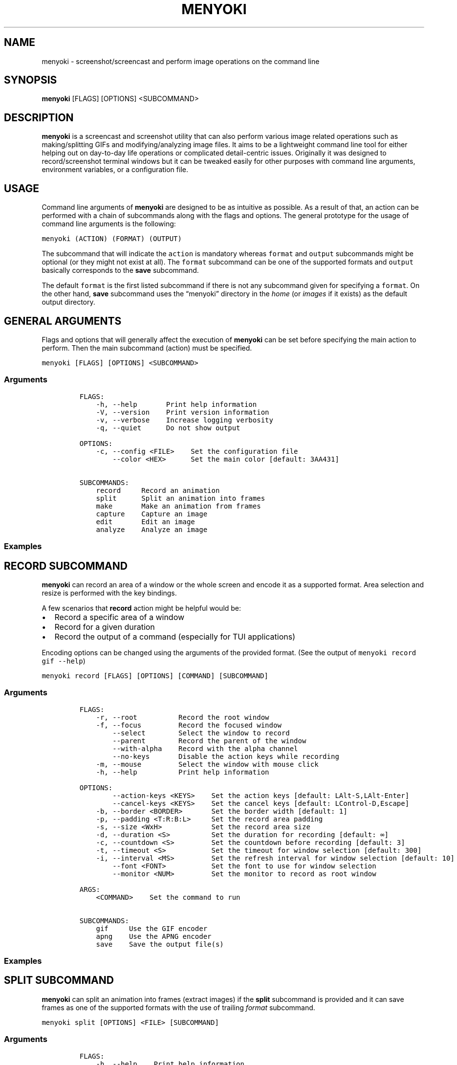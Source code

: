 .\" Manpage of menyoki
.TH MENYOKI "1" "March 2021" "menyoki 1.3.0" "User Commands"
.SH NAME
menyoki \- screenshot/screencast and perform image operations on the command line
.SH SYNOPSIS
.B menyoki
[FLAGS] [OPTIONS] <SUBCOMMAND>
.SH DESCRIPTION
.PP
\f[B]menyoki\f[R] is a screencast and screenshot utility that can also
perform various image related operations such as making/splitting GIFs
and modifying/analyzing image files.
It aims to be a lightweight command line tool for either helping out on
day-to-day life operations or complicated detail-centric issues.
Originally it was designed to record/screenshot terminal windows but it
can be tweaked easily for other purposes with command line arguments,
environment variables, or a configuration file.
.PP
.SH USAGE
.PP
Command line arguments of \f[B]menyoki\f[R] are designed to be as
intuitive as possible.
As a result of that, an action can be performed with a chain of
subcommands along with the flags and options.
The general prototype for the usage of command line arguments is the
following:
.PP
\f[C]menyoki (ACTION) (FORMAT) (OUTPUT)\f[R]
.PP
The subcommand that will indicate the \f[C]action\f[R] is mandatory
whereas \f[C]format\f[R] and \f[C]output\f[R] subcommands might be
optional (or they might not exist at all).
The \f[C]format\f[R] subcommand can be one of the supported formats and
\f[C]output\f[R] basically corresponds to the \f[B]save\f[R] subcommand.
.PP
The default \f[C]format\f[R] is the first listed subcommand if there is
not any subcommand given for specifying a \f[C]format\f[R].
On the other hand, \f[B]save\f[R] subcommand uses the \[lq]menyoki\[rq]
directory in the \f[I]home\f[R] (or \f[I]images\f[R] if it exists) as
the default output directory.
.SH GENERAL ARGUMENTS
.PP
Flags and options that will generally affect the execution of
\f[B]menyoki\f[R] can be set before specifying the main action to
perform.
Then the main subcommand (action) must be specified.
.PP
\f[C]menyoki [FLAGS] [OPTIONS] <SUBCOMMAND>\f[R]
.SS Arguments
.IP
.nf
\f[C]
FLAGS:
    -h, --help       Print help information
    -V, --version    Print version information
    -v, --verbose    Increase logging verbosity
    -q, --quiet      Do not show output

OPTIONS:
    -c, --config <FILE>    Set the configuration file
        --color <HEX>      Set the main color [default: 3AA431]

SUBCOMMANDS:
    record     Record an animation
    split      Split an animation into frames
    make       Make an animation from frames
    capture    Capture an image
    edit       Edit an image
    analyze    Analyze an image
\f[R]
.fi
.SS Examples
.PP
.TS
tab(@);
lw(24.4n) lw(45.6n).
T{
Command
T}@T{
Action
T}
_
T{
\f[C]menyoki -V\f[R]
T}@T{
Print the version information
T}
T{
\f[C]menyoki -vv --color FF00FF <action>\f[R]
T}@T{
Set log verbosity level to 2 (trace) and use \[lq]FF00FF\[rq] as the
main color
T}
T{
\f[C]menyoki -q -c menyoki.conf <action>\f[R]
T}@T{
Run in quiet mode and read the configuration from \[lq]menyoki.conf\[rq]
T}
.TE
.SH RECORD SUBCOMMAND
.PP
\f[B]menyoki\f[R] can record an area of a window or the whole screen and
encode it as a supported format.
Area selection and resize is performed with the key bindings.
.PP
A few scenarios that \f[B]record\f[R] action might be helpful would be:
.IP \[bu] 2
Record a specific area of a window
.IP \[bu] 2
Record for a given duration
.IP \[bu] 2
Record the output of a command (especially for TUI applications)
.PP
Encoding options can be changed using the arguments of the provided
format.
(See the output of \f[C]menyoki record gif --help\f[R])
.PP
\f[C]menyoki record [FLAGS] [OPTIONS] [COMMAND] [SUBCOMMAND]\f[R]
.SS Arguments
.IP
.nf
\f[C]
FLAGS:
    -r, --root          Record the root window
    -f, --focus         Record the focused window
        --select        Select the window to record
        --parent        Record the parent of the window
        --with-alpha    Record with the alpha channel
        --no-keys       Disable the action keys while recording
    -m, --mouse         Select the window with mouse click
    -h, --help          Print help information

OPTIONS:
        --action-keys <KEYS>    Set the action keys [default: LAlt-S,LAlt-Enter]
        --cancel-keys <KEYS>    Set the cancel keys [default: LControl-D,Escape]
    -b, --border <BORDER>       Set the border width [default: 1]
    -p, --padding <T:R:B:L>     Set the record area padding
    -s, --size <WxH>            Set the record area size
    -d, --duration <S>          Set the duration for recording [default: ∞]
    -c, --countdown <S>         Set the countdown before recording [default: 3]
    -t, --timeout <S>           Set the timeout for window selection [default: 300]
    -i, --interval <MS>         Set the refresh interval for window selection [default: 10]
        --font <FONT>           Set the font to use for window selection
        --monitor <NUM>         Set the monitor to record as root window

ARGS:
    <COMMAND>    Set the command to run

SUBCOMMANDS:
    gif     Use the GIF encoder
    apng    Use the APNG encoder
    save    Save the output file(s)
\f[R]
.fi
.SS Examples
.PP
.TS
tab(@);
lw(31.3n) lw(38.7n).
T{
Command
T}@T{
Action
T}
_
T{
\f[C]menyoki record\f[R]
T}@T{
Select a window and start recording with default settings
T}
T{
\f[C]menyoki record --root --countdown 5\f[R]
T}@T{
Record the root window after 5 seconds of countdown
T}
T{
\f[C]menyoki record --focus --with-alpha\f[R]
T}@T{
Record the focused window with the alpha channel (for transparency)
T}
T{
\f[C]menyoki record --size 200x300 --duration 10\f[R]
T}@T{
Record an area of size 200x300 for 10 seconds
T}
T{
\f[C]menyoki record --padding 20:10:0:10 --timeout 120\f[R]
T}@T{
Record an area with given padding and set window selection timeout to
120 seconds
T}
T{
\f[C]menyoki record --parent\f[R]
T}@T{
Record the parent window of the selected window
T}
T{
\f[C]menyoki record --root --select --monitor 1\f[R]
T}@T{
Record the first monitor as root window
T}
T{
\f[C]menyoki record --border 5\f[R]
T}@T{
Record the area selected by a border with 5 width
T}
T{
\f[C]menyoki record --action-keys LControl-Q,LAlt-W\f[R]
T}@T{
Record with the default settings using custom key bindings
T}
T{
\f[C]menyoki record --cancel-keys LControl-X,E\f[R]
T}@T{
Record with the default settings using custom key bindings
T}
T{
\f[C]menyoki record gif --fps 15 --quality 90\f[R]
T}@T{
Record 15 frames per second with 90% quality
T}
T{
\f[C]menyoki record gif --gifski\f[R]
T}@T{
Record and encode using the gifski encoder
T}
T{
\f[C]menyoki record gif save \[dq]test.gif\[dq] --timestamp\f[R]
T}@T{
Record and save as \[lq]test.gif\[rq] with timestamp in the file name
T}
T{
\f[C]menyoki record apng --fps 30\f[R]
T}@T{
Record 30 frames per second and encode as APNG
T}
T{
\f[C]menyoki -q record save \[dq]-\[dq] > test.gif\f[R]
T}@T{
Record and redirect output to \[lq]test.gif\[rq]
T}
T{
\f[C]menyoki -q record \[dq]kmon -t 2000\[dq]\f[R]
T}@T{
Execute the command and record its output in quiet mode
T}
T{
\f[C]menyoki record --font \[dq]-*-dejavu sans-*-*-*-*-17-*-*-*-*-*-*-*\[dq]\f[R]
T}@T{
Use custom font for showing the area size (see \f[C]xfontsel\f[R])
T}
.TE
.SH SPLIT SUBCOMMAND
.PP
\f[B]menyoki\f[R] can split an animation into frames (extract images) if the
\f[B]split\f[R] subcommand is provided and it can save frames as one of
the supported formats with the use of trailing \f[I]format\f[R]
subcommand.
.PP
\f[C]menyoki split [OPTIONS] <FILE> [SUBCOMMAND]\f[R]
.SS Arguments
.IP
.nf
\f[C]
FLAGS:
    -h, --help    Print help information

OPTIONS:
    -d, --dir <DIRECTORY>    Set the output directory

ARGS:
    <FILE>    Set the animation file

SUBCOMMANDS:
    png     Use the PNG encoder
    jpg     Use the JPG encoder
    bmp     Use the BMP encoder
    ico     Use the ICO encoder
    tiff    Use the TIFF encoder
    tga     Use the TGA encoder
    pnm     Use the PNM encoder
    ff      Use the farbfeld encoder
\f[R]
.fi
.SS Examples
.PP
.TS
tab(@);
lw(30.1n) lw(39.9n).
T{
Command
T}@T{
Action
T}
_
T{
\f[C]menyoki split rec.gif\f[R]
T}@T{
Extract frames from the \[lq]rec.gif\[rq] file
T}
T{
\f[C]menyoki split rec.gif jpg --quality 100\f[R]
T}@T{
Extract frames as JPEG in maximum quality
T}
T{
\f[C]menyoki split rec.gif --dir frames/\f[R]
T}@T{
Extract frames and save them to the specified directory
T}
.TE
.SH MAKE SUBCOMMAND
.PP
\f[B]make\f[R] subcommand serves the purpose of creating an animation
from a set of images.
For example, it can be used for making GIFs from given images either via
the command line or the specified directory.
.PP
\f[C]menyoki make [FLAGS] [OPTIONS] <FRAMES>... [SUBCOMMAND]\f[R]
.SS Arguments
.IP
.nf
\f[C]
FLAGS:
        --gifski     Use the gifski encoder
        --fast       Encode 3 times faster (gifski)
    -n, --no-sort    Use frames in the order given
    -h, --help       Print help information

OPTIONS:
    -f, --fps <FPS>            Set the FPS [default: 20]
    -q, --quality <QUALITY>    Set the frame quality (1-100) [default: 75]
    -r, --repeat <REPEAT>      Set the number of repetitions [default: \[if]]
    -d, --dir <DIRECTORY>      Set the directory to read frames
        --format <FORMAT>      Set the animation format [default: gif]  [possible values: gif, apng]

ARGS:
    <FRAMES>...    Set the animation frames

SUBCOMMANDS:
    save    Save the output file(s)
\f[R]
.fi
.SS Examples
.PP
.TS
tab(@);
lw(30.2n) lw(39.8n).
T{
Command
T}@T{
Action
T}
_
T{
\f[C]menyoki make 1.png 2.png\f[R]
T}@T{
Make a GIF that consists of two frames as \[lq]1.png\[rq] and
\[lq]2.png\[rq]
T}
T{
\f[C]menyoki make 1.png 2.png --fps 5 --quality 100\f[R]
T}@T{
Make a GIF with the specified properties from given frames
T}
T{
\f[C]menyoki make 1.png 2.png save 3.gif --date\f[R]
T}@T{
Make a GIF and save the file (\[lq]3.gif\[rq]) with the date information
T}
T{
\f[C]menyoki make 1.png 2.png --format apng\f[R]
T}@T{
Make an APNG from the given frames
T}
T{
\f[C]menyoki make --dir frames/\f[R]
T}@T{
Make a GIF from the frames in the specified directory
T}
.TE
.SH CAPTURE SUBCOMMAND
.PP
\f[B]menyoki\f[R] can capture (screenshot) an area of a window or the
whole screen and encode it as a supported format.
Formats like \f[B]png\f[R], \f[B]jpg\f[R], and \f[B]pnm\f[R] have their
own flags and options that might be used for changing the default
encoding settings.
Similar to the \f[B]record\f[R] subcommand, area selection and resize is
performed with the key bindings.
The same flags and options might apply for both \f[B]record\f[R] and
\f[B]capture\f[R] subcommands since the actions are abstractly alike.
.PP
\f[C]menyoki capture [FLAGS] [OPTIONS] [COMMAND] [SUBCOMMAND]\f[R]
.SS Arguments
.IP
.nf
\f[C]
FLAGS:
    -r, --root          Capture the root window
    -f, --focus         Capture the focused window
        --select        Select the window to capture
        --parent        Record the parent of the window
        --with-alpha    Capture with the alpha channel
    -m, --mouse         Select the window with mouse click
    -h, --help          Print help information

OPTIONS:
        --action-keys <KEYS>    Set the action keys [default: LAlt-S,LAlt-Enter]
        --cancel-keys <KEYS>    Set the cancel keys [default: LControl-D,Escape]
    -b, --border <BORDER>       Set the border width [default: 1]
    -p, --padding <T:R:B:L>     Set the capture area padding
    -s, --size <WxH>            Set the capture area size
    -c, --countdown <S>         Set the countdown before capturing [default: 0]
    -t, --timeout <S>           Set the timeout for window selection [default: 300]
    -i, --interval <MS>         Set the refresh interval for window selection [default: 10]
        --font <FONT>           Set the font to use for window selection
        --monitor <NUM>         Set the monitor to capture as root window

ARGS:
    <COMMAND>    Set the command to run

SUBCOMMANDS:
    png     Use the PNG encoder
    jpg     Use the JPG encoder
    bmp     Use the BMP encoder
    ico     Use the ICO encoder
    tiff    Use the TIFF encoder
    tga     Use the TGA encoder
    pnm     Use the PNM encoder
    ff      Use the farbfeld encoder
    save    Save the output file(s)
\f[R]
.fi
.SS Examples
.PP
.TS
tab(@);
lw(26.1n) lw(43.9n).
T{
Command
T}@T{
Action
T}
_
T{
\f[C]menyoki capture\f[R]
T}@T{
Select a window and screenshot with default settings
T}
T{
\f[C]menyoki capture --root --countdown 5\f[R]
T}@T{
Screenshot the root window after 5 seconds of countdown
T}
T{
\f[C]menyoki capture --focus --with-alpha\f[R]
T}@T{
Screenshot the focused window with the alpha channel (for transparency)
T}
T{
\f[C]menyoki capture --size 200x300 --duration 10\f[R]
T}@T{
Screenshot an area of size 200x300 for 10 seconds
T}
T{
\f[C]menyoki capture --padding 20:10:0:10 --timeout 120\f[R]
T}@T{
Screenshot an area with given padding and set window selection timeout
to 120 seconds
T}
T{
\f[C]menyoki capture png --filter avg --compression fast\f[R]
T}@T{
Screenshot and encode with the specified PNG options
T}
T{
\f[C]menyoki capture jpg --quality 100\f[R]
T}@T{
Screenshot and encode with the specified JPEG options
T}
T{
\f[C]menyoki capture pnm --format pixmap --encoding ascii\f[R]
T}@T{
Screenshot and encode with the specified PNM options
T}
T{
\f[C]menyoki capture ff save \[dq]test.ff\[dq] --timestamp\f[R]
T}@T{
Screenshot and save as \[lq]test.ff\[rq] in farbfeld format with
timestamp in the file name
T}
T{
\f[C]menyoki -q capture png save \[dq]-\[dq] > test.png\f[R]
T}@T{
Screenshot and redirect output to \[lq]test.png\[rq]
T}
T{
\f[C]menyoki -q capture \[dq]kmon -t 2000\[dq]\f[R]
T}@T{
Execute the command and screenshot its output in quiet mode (sets
countdown to 3 implicitly)
T}
.TE
.SH EDIT SUBCOMMAND
.PP
\f[B]edit\f[R] subcommand can be used to
edit (https://github.com/image-rs/image#image-processing-functions)
(manipulate/filter/convert) files in one of the supported formats.
Apart from the flags and options that \f[B]edit\f[R] provides, other
encoding options can be specified via \f[I]format\f[R] subcommand.
.PP
\f[C]menyoki edit [FLAGS] [OPTIONS] <FILE> [SUBCOMMAND]\f[R]
.SS Arguments
.IP
.nf
\f[C]
FLAGS:
        --convert      Convert image using the given encoder
        --grayscale    Convert image to grayscale
        --invert       Invert the colors of the image
    -h, --help         Print help information

OPTIONS:
        --crop <T:R:B:L>             Apply padding to crop the image
        --resize <WxH>               Resize the image without keeping the aspect ratio
        --ratio <RATIO>              Resize the image proportionally by aspect ratio [default: 1.0]
        --rotate <ROTATE>            Rotate the image (clockwise) [possible values: 90, 180, 270]
        --flip <FLIP>                Flip the image [possible values: horizontal, vertical]
        --blur <SIGMA>               Blur the image [default: 0.0]
        --hue <HUE>                  Adjust the hue of the image [default: \[t+-]0]
        --contrast <CONTRAST>        Adjust the contrast of the image [default: \[t+-]0.0]
        --brightness <BRIGHTNESS>    Adjust the brightness of the image [default: \[t+-]0]
        --filter <FILTER>            Set the sampling filter for scaling [default: lanczos3]  [possible values: nearest, triangle, catmull-rom, gaussian,
                                     lanczos3]

ARGS:
    <FILE>    Set the input file

SUBCOMMANDS:
    gif     Use the GIF encoder
    apng    Use the APNG encoder
    png     Use the PNG encoder
    jpg     Use the JPG encoder
    bmp     Use the BMP encoder
    ico     Use the ICO encoder
    tiff    Use the TIFF encoder
    tga     Use the TGA encoder
    pnm     Use the PNM encoder
    ff      Use the farbfeld encoder
    save    Save the output file(s)
\f[R]
.fi
.SS Examples
.PP
.TS
tab(@);
lw(45.1n) lw(24.9n).
T{
Command
T}@T{
Action
T}
_
T{
\f[C]menyoki edit test.png\f[R]
T}@T{
Re-encode the \[lq]test.png\[rq] file without editing
T}
T{
\f[C]menyoki edit test.png --grayscale\f[R]
T}@T{
Convert image to grayscale
T}
T{
\f[C]menyoki edit test.png --invert\f[R]
T}@T{
Invert the colors of the image
T}
T{
\f[C]menyoki edit test.png --crop 20:20:20:20\f[R]
T}@T{
Apply the given padding to image for cropping
T}
T{
\f[C]menyoki edit test.png --resize 300x300\f[R]
T}@T{
Resize the image to 300x300 (without keeping the aspect ratio)
T}
T{
\f[C]menyoki edit test.png --ratio 0.5\f[R]
T}@T{
Resize the image to half the size (using the aspect ratio)
T}
T{
\f[C]menyoki edit test.png --ratio 2.0 --filter gaussian\f[R]
T}@T{
Resize the image using the specified sampling filter
T}
T{
\f[C]menyoki edit test.png --rotate 90\f[R]
T}@T{
Rotate the image 90 degrees (clockwise)
T}
T{
\f[C]menyoki edit test.png --flip horizontal\f[R]
T}@T{
Flip the image horizontally
T}
T{
\f[C]menyoki edit test.png --blur 2.0\f[R]
T}@T{
Blur the image
T}
T{
\f[C]menyoki edit test.png --hue 100\f[R]
T}@T{
Adjust the hue of the image
T}
T{
\f[C]menyoki edit test.png --contrast -10.5\f[R]
T}@T{
Adjust the contrast of the image
T}
T{
\f[C]menyoki edit test.png --brightness 50\f[R]
T}@T{
Adjust the brightness of the image
T}
T{
\f[C]menyoki edit test.png --convert tga\f[R]
T}@T{
Convert image to TGA format
T}
T{
\f[C]menyoki edit test.png --convert jpg --quality 80\f[R]
T}@T{
Convert image to JPEG in 80% quality
T}
T{
\f[C]menyoki edit test.gif --ratio 0.25 gif --quality 80\f[R]
T}@T{
Resize and re-encode \[lq]test.gif\[rq]
T}
T{
\f[C]menyoki edit test.gif gif --speed 0.5\f[R]
T}@T{
Slow down the GIF (half the speed)
T}
T{
\f[C]menyoki edit test.gif gif --cut-beginning 1.0 --cut-end 0.5\f[R]
T}@T{
Cut the duration of GIF by seconds
T}
T{
\f[C]menyoki edit test.apng --convert gif\f[R]
T}@T{
Convert APNG to GIF
T}
T{
\f[C]menyoki edit test.ff --grayscale --convert pnm --format arbitrary save \[dq]output\[dq] --with-extension --date \[dq]%H%M%S\[dq]\f[R]
T}@T{
test.ff (farbfeld) -> grayscale -> output_020035.pam (PNM)
T}
.TE
.SH ANALYZE SUBCOMMAND
.PP
\f[B]analyze\f[R] subcommand serves the purpose of inspecting an image
file which is in a supported format and creating a report based on the
image details.
The report consists of 2 to 3 sections that are file, image, and EXIF
information.
.PP
\f[C]menyoki analyze [FLAGS] [OPTIONS] <FILE> [SUBCOMMAND]\f[R]
.SS Arguments
.IP
.nf
\f[C]
FLAGS:
        --timestamp    Use Unix timestamp for report dates
    -h, --help         Print help information

OPTIONS:
    -t, --time-zone <TIMEZONE>    Set the time zone of the report [default: utc]  [possible values: utc, local]

ARGS:
    <FILE>    Set the image file

SUBCOMMANDS:
    save    Save the output file(s)
\f[R]
.fi
.SS Examples
.PP
.TS
tab(@);
lw(33.2n) lw(36.8n).
T{
Command
T}@T{
Action
T}
_
T{
\f[C]menyoki analyze test.jpg\f[R]
T}@T{
Inspect \[lq]test.jpg\[rq] and print the report
T}
T{
\f[C]menyoki analyze test.jpg save test_report.txt\f[R]
T}@T{
Inspect \[lq]test.jpg\[rq] and save the report as
\[lq]test_report.txt\[rq]
T}
T{
\f[C]menyoki analyze test.jpg --timestamp\f[R]
T}@T{
Inspect the file and create a report based on timestamps
T}
T{
\f[C]menyoki analyze test.jpg --time-zone local\f[R]
T}@T{
Inspect the file and create a report based on local time zone
T}
T{
\f[C]menyoki analyze test.jpg --timestamp save --timestamp\f[R]
T}@T{
Use timestamps for both analysis report and file name
T}
.TE
.SH OTHER SUBCOMMANDS
.PP
It\[cq]s possible to change the GIF, APNG, PNG, JPG, and PNM encoding
options with specifying flags/options to the corresponding subcommands.
Also, \f[B]save\f[R] subcommand can be used for changing the default
output settings.
.SS GIF/APNG Subcommand
.IP
.nf
\f[C]
FLAGS:
        --gifski    Use the gifski encoder         <only in GIF>
        --fast      Encode 3 times faster (gifski) <only in GIF>
    -h, --help    Print help information

OPTIONS:
    -f, --fps <FPS>            Set the FPS [default: 20]
    -q, --quality <QUALITY>    Set the frame quality (1-100) [default: 75] <only in GIF>
    -r, --repeat <REPEAT>      Set the number of repetitions [default: \[if]]
    -s, --speed <SPEED>        Set the GIF speed [default: 1.0]
        --cut-beginning <S>    Cut the beginning of the GIF [default: 0.0]
        --cut-end <S>          Cut the end of the GIF [default: 0.0]

SUBCOMMANDS:
    save    Save the output file(s)
\f[R]
.fi
.PP
(Some options might be only usable with a particular action)
.SS PNG Subcommand
.IP
.nf
\f[C]
FLAGS:
    -h, --help    Print help information

OPTIONS:
    -c, --compression <COMPRESSION>    Set the compression level [default: fast]  [possible values: default, fast, best, huffman, rle]
    -f, --filter <FILTER>              Set the filter algorithm [default: sub]  [possible values: none, sub, up, avg, paeth]

SUBCOMMANDS:
    save    Save the output file(s)
\f[R]
.fi
.SS JPG Subcommand
.IP
.nf
\f[C]
FLAGS:
    -h, --help    Print help information

OPTIONS:
    -q, --quality <QUALITY>    Set the image quality (1-100) [default: 90]

SUBCOMMANDS:
    save    Save the output file(s)
\f[R]
.fi
.SS PNM Subcommand
.IP
.nf
\f[C]
FLAGS:
    -h, --help    Print help information

OPTIONS:
    -f, --format <FORMAT>        Set the PNM format [default: pixmap]  [possible values: bitmap, graymap, pixmap, arbitrary]
    -e, --encoding <ENCODING>    Set the encoding for storing the samples [default: binary]  [possible values: binary, ascii]

SUBCOMMANDS:
    save    Save the output file(s)
\f[R]
.fi
.SS Save Subcommand
.IP
.nf
\f[C]
FLAGS:
    -e, --with-extension    Always save the file with an extension
    -t, --timestamp         Add Unix timestamp to the file name
    -h, --help              Print help information

OPTIONS:
    -d, --date <FORMAT>    Add formatted date/time to the file name [default: %Y%m%dT%H%M%S]

ARGS:
    <FILE>    Set the output file
\f[R]
.fi
.SH KEY BINDINGS
.PP
Key bindings are only used and present while \f[B]capture\f[R] or
\f[B]record\f[R] actions are performed.
Essentially key bindings are for selecting capture/record areas and
resizing them without any mouse interaction.
.PP
There are 3 types of key bindings in terms of performed action:
.IP \[bu] 2
Action keys (main action keys such as \f[C]LAlt-S\f[R], can be
customized (https://docs.rs/device_query/latest/device_query/keymap/enum.Keycode.html)
via \f[C]--action-keys\f[R] and \f[C]--cancel-keys\f[R] options)
.IP \[bu] 2
Cancel keys (the keys that will cancel the operation,
e.g.\ \f[C]LControl-D\f[R])
.IP \[bu] 2
Miscellaneous keys (the keys that can be used for resizing the selected
area such as \f[C]LAlt-[up]\f[R])
.PP
.TS
tab(@);
lw(25.5n) lw(44.5n).
T{
Key
T}@T{
Action
T}
_
T{
\f[C]LAlt-[S/Enter]\f[R]
T}@T{
Start/stop recording or screenshot the selected area
T}
T{
\f[C]LControl-D, Escape\f[R]
T}@T{
Cancel the current operation
T}
T{
\f[C]LControl-C\f[R]
T}@T{
Cancel the current operation or stop recording
T}
T{
\f[C]LAlt-[arrow keys/hjkl]\f[R]
T}@T{
Increase the area padding (decrease the size of the area)
T}
T{
\f[C]LControl-LAlt-[arrow keys/hjkl]\f[R]
T}@T{
Decrease the area padding (increase the size of the area)
T}
T{
\f[C]LShift-LAlt-[arrow keys/hjkl]\f[R]
T}@T{
Reposition the selected area (move around)
T}
T{
\f[C]LAlt-[1-9]\f[R]
T}@T{
Set the speed factor of changing the area size (default: 3)
T}
T{
\f[C]LAlt-R\f[R]
T}@T{
Reset the area padding to default
T}
.TE
.SH AUTHOR
Written by Orhun Parmaksız <orhunparmaksiz@gmail.com>
.SH REPORTING BUGS
Contact the author via email or use GitHub Issues for reporting bugs: <https://github.com/orhun/menyoki/issues/>
.SH COPYRIGHT
Copyright © 2020 Orhun Parmaksız
.RS 0
Licensed under GPLv3: <https://gnu.org/licenses/gpl.html>
.SH "SEE ALSO"
.BR menyoki.conf (5)

See the project homepage at <https://github.com/orhun/menyoki> for full documentation.
